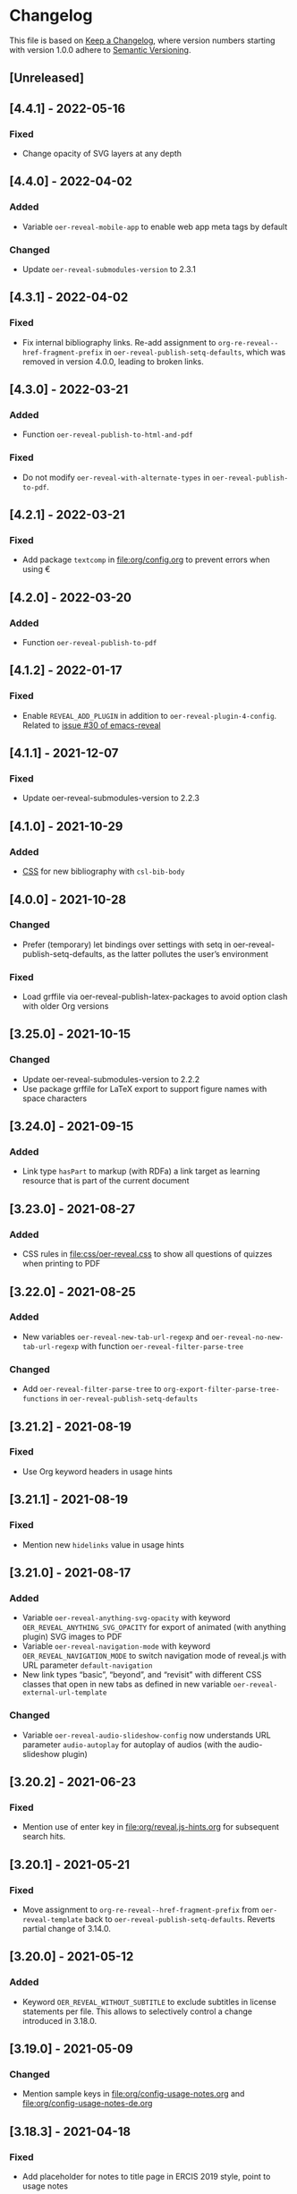 # Local IspellDict: en
# SPDX-License-Identifier: GPL-3.0-or-later
# SPDX-FileCopyrightText: 2019-2022 Jens Lechtenbörger

* Changelog
This file is based on
[[https://keepachangelog.com/en/1.0.0/][Keep a Changelog]],
where version numbers starting with version 1.0.0 adhere to
[[https://semver.org/spec/v2.0.0.html][Semantic Versioning]].


** [Unreleased]
** [4.4.1] - 2022-05-16
*** Fixed
    - Change opacity of SVG layers at any depth

** [4.4.0] - 2022-04-02
*** Added
    - Variable ~oer-reveal-mobile-app~ to enable web app meta tags by
      default
*** Changed
    - Update ~oer-reveal-submodules-version~ to 2.3.1

** [4.3.1] - 2022-04-02
*** Fixed
    - Fix internal bibliography links.
      Re-add assignment to ~org-re-reveal--href-fragment-prefix~
      in ~oer-reveal-publish-setq-defaults~, which was removed in
      version 4.0.0, leading to broken links.

** [4.3.0] - 2022-03-21
*** Added
    - Function ~oer-reveal-publish-to-html-and-pdf~
*** Fixed
    - Do not modify ~oer-reveal-with-alternate-types~ in
      ~oer-reveal-publish-to-pdf~.

** [4.2.1] - 2022-03-21
*** Fixed
    - Add package ~textcomp~ in [[file:org/config.org]] to prevent
      errors when using €

** [4.2.0] - 2022-03-20
*** Added
    - Function ~oer-reveal-publish-to-pdf~

** [4.1.2] - 2022-01-17
*** Fixed
    - Enable ~REVEAL_ADD_PLUGIN~ in addition to ~oer-reveal-plugin-4-config~.
      Related to
      [[https://gitlab.com/oer/emacs-reveal/-/issues/30][issue #30 of
      emacs-reveal]]

** [4.1.1] - 2021-12-07
*** Fixed
    - Update oer-reveal-submodules-version to 2.2.3

** [4.1.0] - 2021-10-29
*** Added
    - [[file:css/oer-reveal.css::.reveal div.csl-bib-body][CSS]] for
      new bibliography with ~csl-bib-body~

** [4.0.0] - 2021-10-28
*** Changed
    - Prefer (temporary) let bindings over settings with setq in
      oer-reveal-publish-setq-defaults, as the latter pollutes the
      user’s environment
*** Fixed
    - Load grffile via oer-reveal-publish-latex-packages to avoid
      option clash with older Org versions

** [3.25.0] - 2021-10-15
*** Changed
    - Update oer-reveal-submodules-version to 2.2.2
    - Use package grffile for LaTeX export to support figure names
      with space characters

** [3.24.0] - 2021-09-15
*** Added
    - Link type ~hasPart~ to markup (with RDFa) a link target as
      learning resource that is part of the current document

** [3.23.0] - 2021-08-27
*** Added
    - CSS rules in [[file:css/oer-reveal.css]] to show all questions of
      quizzes when printing to PDF

** [3.22.0] - 2021-08-25
*** Added
    - New variables ~oer-reveal-new-tab-url-regexp~ and
      ~oer-reveal-no-new-tab-url-regexp~ with function
      ~oer-reveal-filter-parse-tree~
*** Changed
    - Add ~oer-reveal-filter-parse-tree~ to
      ~org-export-filter-parse-tree-functions~ in
      ~oer-reveal-publish-setq-defaults~

** [3.21.2] - 2021-08-19
*** Fixed
    - Use Org keyword headers in usage hints

** [3.21.1] - 2021-08-19
*** Fixed
    - Mention new ~hidelinks~ value in usage hints

** [3.21.0] - 2021-08-17
*** Added
    - Variable ~oer-reveal-anything-svg-opacity~ with keyword
      ~OER_REVEAL_ANYTHING_SVG_OPACITY~ for export of animated (with
      anything plugin) SVG images to PDF
    - Variable ~oer-reveal-navigation-mode~ with keyword
      ~OER_REVEAL_NAVIGATION_MODE~ to switch navigation mode of
      reveal.js with URL parameter ~default-navigation~
    - New link types “basic”, “beyond”, and “revisit” with different
      CSS classes that open in new tabs as defined in new variable
      ~oer-reveal-external-url-template~
*** Changed
    - Variable ~oer-reveal-audio-slideshow-config~ now understands URL
      parameter ~audio-autoplay~ for autoplay of audios (with the
      audio-slideshow plugin)

** [3.20.2] - 2021-06-23
*** Fixed
    - Mention use of enter key in [[file:org/reveal.js-hints.org]] for
      subsequent search hits.

** [3.20.1] - 2021-05-21
*** Fixed
    - Move assignment to ~org-re-reveal--href-fragment-prefix~ from
      ~oer-reveal-template~ back to ~oer-reveal-publish-setq-defaults~.
      Reverts partial change of 3.14.0.

** [3.20.0] - 2021-05-12
*** Added
    - Keyword ~OER_REVEAL_WITHOUT_SUBTITLE~ to exclude subtitles in
      license statements per file.  This allows to selectively control
      a change introduced in 3.18.0.

** [3.19.0] - 2021-05-09
*** Changed
    - Mention sample keys in [[file:org/config-usage-notes.org]]
      and [[file:org/config-usage-notes-de.org]]

** [3.18.3] - 2021-04-18
*** Fixed
    - Add placeholder for notes to title page in ERCIS 2019 style,
      point to usage notes

** [3.18.2] - 2021-04-17
*** Fixed
    - Avoid clutter with license information in ERCIS 2019 style

** [3.18.1] - 2021-04-17
*** Fixed
    - Define z-index for preamble and unify handling of title and
      subtitle in ERCIS 2019 style

** [3.18.0] - 2021-04-17
*** Changed
    - Function ~oer-reveal-license-to-fmt~ now includes the subtitle
      in generated license information
*** Added
    - New optional argument ~without-subtitle~ in
      ~oer-reveal-license-to-fmt~ to exclude subtitle from generated
      license information

** [3.17.1] - 2021-04-05
*** Fixed
    - Add small amounts of time to final slides to work with totalTime
      of reveal.js

** [3.17.0] - 2021-02-23
*** Added
    - Style file [[file:css/wwu-ercis.css]]

** [3.16.1] - 2021-02-23
*** Fixed
    - Call ~oer-reveal--figure-path~ with two arguments

** [3.16.0] - 2021-02-21
*** Added
    - Title slides
      [[file:title-slide/course-mlde.html]] and
      [[file:title-slide/kurs-mlde.html]]

** [3.15.0] - 2021-01-07
*** Added
    - Variables ~oer-reveal-rdf-figure-typeof~ and
      ~oer-reveal-rdf-caption-property~

** [3.14.1] - 2021-01-06
*** Fixed
    - Remove redundant code from ~oer-reveal-publish-to-html~

** [3.14.0] - 2021-01-06
*** Added
    - Variable ~oer-reveal-rdf-typeof~ with keyword ~OER_REVEAL_RDF_TYPEOF~
    - Keyword ~OER_REVEAL_RDF_PREFIXES~
    - Optional argument ~text-p~ in ~oer-reveal-license-to-fmt~
*** Changed
    - Added schema.org to ~oer-reveal-rdf-prefixes~
    - Move assignments to variables of org-re-reveal from
      ~oer-reveal-publish-setq-defaults~ to ~oer-reveal-template~
    - Use ~oer-reveal-publish-to-html~ to publish "index.org"
    - Use new argument for ~oer-reveal-license-to-fmt~ in
      ~oer-reveal-publish-html-postamble~
*** Deprecated
    - Variable ~oer-reveal-dcmitype~

** [3.13.0] - 2020-12-13
*** Added
    - Metadata files can now include relative paths to the image
      files, which implies that oer-reveal changes such paths now.
      See new variable ~oer-reveal-figures-dir~ how to turn this off.
    - Variables
      - [[file:oer-reveal.el::(defcustom oer-reveal-img-src][~oer-reveal-img-src~]]
        to use macros ~revealimg~ and ~reveallicense~ also in HTML
        export with ~oer-reveal-publish-to-html~
      - [[file:oer-reveal.el::(defcustom oer-reveal-figures-dir][~oer-reveal-figures-dir~]]
    - CSS for figures and tables in [[file:css/index.css]]
*** Fixed
    - Do not require org-ref

** [3.12.0] - 2020-12-07
*** Added
    - Function [[file:oer-reveal.el::(defun oer-reveal-publish-to-html][~oer-reveal-publish-to-html~]]

** [3.11.0] - 2020-12-07
*** Added
    - Link type “local” for references to local HTML files, without
      the usual translation by Org mode (which may lead to unwanted
      results for included files)
      - See [[file:examples/test-local.org]]

** [3.10.2] - 2020-12-07
*** Fixed
    - Use full URL for usage notes (instead of broken file link)

** [3.10.1] - 2020-12-06
*** Fixed
    - Use pixel specifications (instead of vh) in image grids as
      well.

** [3.10.0] - 2020-12-05
*** Added
    - Unit "rh" (for Reveal.js Height instead of "vh" for Viewport
      Height) to be used in max-height CSS specifications of images.
      See comment before macro ~revealimg~ in
      [[file:org/config.org][config.org]].

** [3.9.0] - 2020-11-22
*** Added
    - Variable [[file:oer-reveal.el::(defcustom oer-reveal-license-font-factor][oer-reveal-license-font-factor]]

** [3.8.2] - 2020-11-09
*** Fixed
    - Add horizontal scroll bar to ~pre~ in [[file:css/index.css]]

** [3.8.1] - 2020-11-03
*** Fixed
    - In ~oer-reveal--language~, expand ~INCLUDE~ keywords to make
      sure that the language is found

** [3.8.0] - 2020-10-18
*** Added
    - Variable [[file:oer-reveal.el::(defcustom oer-reveal-plugin-4-config][oer-reveal-plugin-4-config]]
*** Changed
    - Update ~oer-reveal-submodules-version~ to 2.1.0, where
      reveal.js-plugins use the API for reveal.js 4
    - Update settings in
      [[file:oer-reveal.el::(defcustom oer-reveal-plugin-config][oer-reveal-plugin-config]]
      for reveal.js-plugins (in combination with new variable
      ~oer-reveal-plugin-4-config~)

** [3.7.0] - 2020-10-02
*** Added
    - Placeholder "%n" for speaker notes in title slides
      [[file:title-slide/dbis-course.html]] and
      [[file:title-slide/kurs.html]]
    - Files [[file:org/config-usage-notes.org]] and
      [[file:org/config-usage-notes-de.org]]
*** Deprecated
    - File [[file:org/config-title-notes.org]]

** [3.6.0] - 2020-10-02
*** Added
    - Marco ~abbr~ in [[file:org/config.org]]

** [3.5.0] - 2020-09-21
*** Added
    - Variables [[file:oer-reveal-publish.el::(defcustom oer-reveal-publish-html-container-element "section"][oer-reveal-publish-html-container-element]]
      and [[file:oer-reveal-publish.el::(defcustom oer-reveal-publish-html-divs][oer-reveal-publish-html-divs]]

** [3.4.0] - 2020-09-21
*** Added
    - Variable [[file:oer-reveal-publish.el::(defcustom oer-reveal-publish-html-text-markup-alist][oer-reveal-publish-html-text-markup-alist]]

** [3.3.1] - 2020-09-15
*** Fixed
    - Make custom links for colored text compatible with Org 9.4

** [3.3.0] - 2020-08-24
*** Changed
    - More entries in ~oer-reveal-dictionaries~ allow to customize
      language-specific title attributes in link elements for
      alternate types; const ~oer-reveal-alternate-type-config~ uses
      new entries by default
    - Optional ~backend~ argument in function
      ~oer-reveal-add-alternate-types~ allows to specify different
      title attribute for HTML and reveal.js export and uses new entries
      in ~oer-reveal-dictionaries~
*** Fixed
    - Use correct customization type for
      ~oer-reveal-publish-html-postamble~

** [3.2.1] - 2020-08-13
*** Fixed
    - Use green color introduced for higher contrast in version 3.1.2
      in more places

** [3.2.0] - 2020-08-13
*** Added
    - Enable export of speaker notes to PDF in [[file:org/config.org]]
*** Changed
    - Require org-re-reveal 3.1.0

** [3.1.3] - 2020-08-12
*** Fixed
    - Avoid duplicate slashes for ~about~ URI in
      [[file:oer-reveal.el::(defun oer-reveal-license-to-fmt][oer-reveal-license-to-fmt]]

** [3.1.2] - 2020-08-06
*** Fixed
    - Improve contrast in [[file:css/oer-reveal.css]] and
      [[file:css/dbis.css]] for WCAG compliance

** [3.1.1] - 2020-07-26
*** Added
    - Class hiddenlink in [[file:css/oer-reveal.css]]

** [3.1.0] - 2020-07-26
*** Added
    - File [[file:css/hidelinks.js]] to selectively hide links
      (activated in [[file:org/config.org]])
*** Fixed
    - Add placeholder for title in figure with caption

** [3.0.0] - 2020-06-27
*** Added
    - Support for reveal.js 4.x
    - Variable [[file:oer-reveal.el::(defcustom oer-reveal-revealjs-version "4"][oer-reveal-revealjs-version]]
      with keyword ~OER_REVEAL_REVEALJS_VERSION~ for support of
      reveal.js 4.x
*** Changed
    - Require org-re-reveal 3.0.0, which supports reveal.js 4.x
    - Initialization of speaker notes and toc-progress plugin for
      reveal.js 4.x
    - Paths for reveal.js 4.x
*** Removed
    - Variable ~oer-reveal-script-files~

** [2.15.1] - 2020-06-23
*** Fixed
    - Split years separated by commas in copyright years

** [2.15.0] - 2020-06-11
*** Added
    - Variable [[file:oer-reveal.el::(defcustom oer-reveal-warning-delay t][oer-reveal-warning-delay]]
*** Fixed
    - Document ~+~ key to toggle audio

** [2.14.0] - 2020-06-11
*** Changed
    - Update ~oer-reveal-submodules-version~ to 1.4.0

** [2.13.0] - 2020-06-10
*** Added
    - Publish dependencies of figures

** [2.12.0] - 2020-05-03
*** Added
    - Macro [[file:org/config-ercis2019.org][contactpreamble]]
*** Changed
    - Marco [[file:org/config-ercis2019.org][contactinfo]] uses new
      macro ~contactpreamble~
*** Fixed
    - PDF export of contact information for ERCIS style

** [2.11.0] - 2020-05-02
*** Added
    - German ERCIS config [[file:org/config-ercis2019-de.org]]
    - German ERCIS title [[file:title-slide/ercis2019-vortrag.html]]

** [2.10.0] - 2020-04-28
*** Changed
    - Update ~oer-reveal-submodules-version~ to 1.3.0
*** Fixed
    - Publish contents of klipse-libs recursively to include local fonts

** [2.9.0] - 2020-04-13
*** Added
    - Customizable variables [[file:oer-reveal.el::(defcustom oer-reveal-spdx-author][oer-reveal-spdx-author]]
      and [[file:oer-reveal.el::(defcustom oer-reveal-spdx-copyright-regexp][oer-reveal-spdx-copyright-regexp]]
    - Function [[file:oer-reveal.el::(defun oer-reveal-copyright-check][oer-reveal-copyright-check]]
      warns about outdated copyright years; use as ~after-save-hook~

** [2.8.3] - 2020-04-07
*** Fixed
    - Document audio Play Speed in usage hints

** [2.8.2] - 2020-04-06
*** Fixed
    - Make code elements more visible in ~css/index.css~

** [2.8.1] - 2020-04-02
*** Fixed
    - Update ~oer-reveal-submodules-version~ for bug fix in
      reveal.js-plugins

** [2.8.0] - 2020-03-31
*** Added
    - Customizable variable [[file:oer-reveal.el::(defcustom oer-reveal-master t][oer-reveal-master]]
      - Allow to export from included file; simplified variant of
        AUCTeX’s master functionality
*** Changed
    - Use new variable in export functions such as
      ~oer-reveal-export-to-html~

** [2.7.2] - 2020-03-25
*** Fixed
    - Increase height of and remove box for quizzes in [[file:css/dbis.css][css/dbis.css]]

** [2.7.1] - 2020-03-24
*** Fixed
    - Overwrite fixed height of quizzes in [[file:css/dbis.css][css/dbis.css]]

** [2.7.0] - 2020-03-24
*** Added
    - Files [[file:css/index.css][css/index.css]] and
      [[file:quizzes/usage-hints.js][examples/quizzes/usage-hints.js]]
*** Changed
    - Publish sample quizzes under [[file:examples/quizzes][examples/quizzes]]
      (currently just one) in ~oer-reveal-publish-all~

** [2.6.0] - 2020-03-18
*** Added
    - File [[file:org/learning-objectives-notes.org][org/learning-objectives-notes.org]]

** [2.5.1] - 2020-03-15
*** Fixed
    - Update ~oer-reveal-submodules-version~ for bug fix in
      reveal.js-coursemod plugin

** [2.5.0] - 2020-03-13
*** Changed
    - Former const ~oer-reveal-submodules-version~ is now a customizable
      variable that can be set to a Git version tag (as before) or to nil
    - Function ~oer-reveal-submodules-ok-p~ returns t if
      ~oer-reveal-submodules-version~ is nil

** [2.4.1] - 2020-03-08
*** Fixed
    - Correct invocation of ~oer-reveal-git-version-string~ and
      changelog entry for 2.4.0

** [2.4.0] - 2020-03-08
*** Added
    - Refactor functionality to determine git version (tag) for
      directory from ~oer-reveal-submodules-ok-p~ to new function
      ~oer-reveal-git-version-string~

** [2.3.1] - 2020-03-06
*** Fixed
    - Properly treat "pdf" in ~oer-reveal-add-alternate-types~, with
      test case

** [2.3.0] - 2020-03-06
*** Added
    - Variable [[file:oer-reveal.el::(defcustom oer-reveal-use-year-ranges-p t][oer-reveal-use-year-ranges-p t]]
      controls whether consecutive copyright years are merged into
      ranges (e.g., “2017, 2018, 2019” to “2017-2019”)
    - Plugin reveal-a11y for improved accessibility in
      ~oer-reveal-plugins~; with backend option
      ~oer-reveal-a11y-dependency~, update of
      ~oer-reveal-submodules-version~ to 1.2.0
*** Changed
    - Merge author information from multiple SPDX headers
*** Fixed
    - Do not produce duplicate license information
    - Support colored links with different Org versions (using
      org-add-link-type or org-link-set-parameters)
    - Only add LaTeX title footnote if PDF is requested in
      oer-reveal-with-alternate-types

** [2.2.2] - 2020-03-03
*** Fixed
    - In ~oer-reveal--file-as-string~, decode file contents to UTF-8
    - In ~oer-reveal--attribute-author~, allow empty licensetext if
      permit is given

** [2.2.1] - 2020-03-01
*** Fixed
    - Set ~oer-reveal-submodules-version~ to 1.1.1
      - Update emacs-reveal-submodules for update of reveal.js jump
        plugin

** [2.2.0] - 2020-01-24
*** Changed
    - Set ~oer-reveal-submodules-version~ to 1.1.0
      - Bug in reveal.js jump plugin fixed upstream
      - Update of reveal.js-plugins to master version

** [2.1.1] - 2020-01-07
*** Fixed
    - Do not try to copy external figures in ~oer-reveal--copy-for-export~

** [2.1.0] - 2020-01-02
*** Added
    - Variable [[file:oer-reveal.el::(defcustom oer-reveal-copy-dir-suffix][oer-reveal-copy-dir-suffix]]
      controls copying of embedded OER figures to separate directory
      for publication of relevant subset of figures
      - With helper function [[file:oer-reveal.el::(defun oer-reveal--copy-for-export][oer-reveal--copy-for-export]]
*** Changed
    - Use ~oer-reveal--copy-for-export~ in
      [[file:oer-reveal.el::(defun oer-reveal--attribution-strings][oer-reveal--attribution-strings]]
    - Respect ~oer-reveal-copy-dir-suffix~ in publication setup in
      [[file:oer-reveal-publish.el::(defun oer-reveal-publish-optional-projects][oer-reveal-publish-optional-projects]]
*** Fixed
    - Raise useful error if SPDX license is unknown in
      ~oer-reveal--convert-license~

** [2.0.4] - 2020-01-02
*** Fixed
    - Trim title string in ~oer-reveal-license-to-fmt~

** [2.0.3] - 2019-12-31
*** Fixed
    - Allow usernames in GitLab URLs
    - Recognize repositories for GitLab Pages

** [2.0.2] - 2019-12-31
*** Fixed
    - Make suffix “.git” in GitLab URLs optional

** [2.0.1] - 2019-12-31
*** Changed
    - Use ~oer-reveal-publish-to-reveal-and-pdf~ in
      ~oer-reveal-publish-org-publishing-functions~
*** Fixed
    - Trim after matching is finished in ~oer-reveal--convert-creator~

** [2.0.0] - 2019-12-31
*** Added
    - Functionality to generate license information for HTML and LaTeX
      (PDF) export based on SPDX headers (in English and German,
      customizable for more languages) with test cases
      - Org header keywords ~SPDX-FILECOPYRIGHTTEXT~ and
        ~SPDX-LICENSE-IDENTIFIER~
      - Variables for license information
        - ~oer-reveal-dictionaries~
        - ~oer-reveal-licenses~
        - ~oer-reveal-rdf-prefixes~ ~oer-reveal-dcmitype~,
        - ~oer-reveal-created-template~
      - Function ~oer-reveal-license-to-fmt~ (with helper functions)
        to generate license statement
    - Functionality to configure alternate type links based on GitLab
      URLs with test cases
      - Function ~oer-reveal-publish-to-reveal-and-pdf~ to generate
        HTML presentation and PDF variant, where the HTML presentation
        embeds alternate type links to its source file and the PDF
        variant
      - Function ~oer-reveal-insert-alternate-types~ (based on
        ~oer-reveal-add-alternate-types~, with helper functions) to
        insert Org code for alternate type links
      - Variable ~oer-reveal-publish-alternate-type-function~ to
        activate ~oer-reveal-insert-alternate-types~ as
        ~org-export-before-processing-hook~ (or not).
*** Changed
    - Fourth argument ~basename~ of function
      ~oer-reveal-add-alternate-types~ is no longer optional
    - Variable ~oer-reveal-alternate-types~ is now the ~defconst~
      ~oer-reveal-alternate-type-config~
    - Variable ~oer-reveal-publish-html-postamble~
      invokes ~oer-reveal-license-to-fmt~
    - Function ~oer-reveal-publish-setq-defaults~
      - Use ~oer-reveal-rdf-prefixes~ and ~oer-reveal-dcmitype~ to
        assign value to ~org-re-reveal-body-attrs~
      - Add ~oer-reveal-publish-alternate-type-function~ to
        ~org-export-before-processing-hook~
    - Files ~license-template.org~ and ~license-template-de.org~ use
      ~oer-reveal-license-to-fmt~
*** Removed
    - File ~org/config-alternate-types.org~
    - Variable ~oer-reveal-publish-html-attributionURL~
    - Functions (deprecated since 1.3.0)
      ~oer-reveal-add-to-init-script~ and ~oer-reveal-setup-plugins~

** [1.15.0] - 2019-12-21
*** Added
    - Support ~typeof~ attribute for figures with
      [[https://www.dublincore.org/specifications/dublin-core/dcmi-type-vocabulary/][DCMI Types]]
      - New argument ~dcmitype~ in
        [[file:oer-reveal.el::(defun oer-reveal--export-figure-html][oer-reveal--export-figure-html]];
        value from attribute ~dcmitype~ of meta-data file
    - Variable [[file:oer-reveal-publish.el::(defcustom oer-reveal-publish-html-attributionURL][oer-reveal-publish-html-attributionURL]]
      - Used in refactored [[file:oer-reveal-publish.el::(defcustom oer-reveal-publish-html-postamble][oer-reveal-publish-html-postamble]]
*** Changed
    - Assign also prefix for ~dcmitype~ as ~body~ attribute in
      [[file:oer-reveal-publish.el::(defun oer-reveal-publish-setq-defaults ()][oer-reveal-publish-setq-defaults]]
    - Add ~typeof~ to ~oer-reveal--figure-div-template~
      and ~oer-reveal--svg-div-template~
*** Fixed
    - Do not use dc:creator without URI (in
      ~oer-reveal-publish-html-postamble~ and
      ~oer-reveal--attribute-author~)

** [1.14.0] - 2019-12-20
*** Added
    - Create LaTeX toc in [[file:org/config.org::insert-agenda][insert-agenda]]
    - New file file:org/config-title-notes.org
    - Support for HTML link elements pointing to alternate types
      - New file file:org/config-alternate-types.org with user-facing
        function [[file:org/config-alternate-types.org::org-add-alternate-types][org-add-alternate-types]]
      - New variable [[file:oer-reveal.el::(defcustom oer-reveal-alternate-types][oer-reveal-alternate-types]]
        with new function [[file:oer-reveal.el::(defun oer-reveal-add-alternate-types][oer-reveal-add-alternate-types]]
    - New variable [[file:oer-reveal.el::(defcustom oer-reveal-default-figure-title][oer-reveal-default-figure-title]]
*** Changed
    - Move functions ~default-usage-notes~ and ~title-notes-subtitle~
      from file:org/config.org to new file file:org/config-title-notes.org
    - Refactor HTML license information.  Generate RDFa (~rel~
      attributes for license and source) also for short licenses.

** [1.13.3] - 2019-10-24
*** Fixed
    - When installing/updating submodules, make sure that they have
      been initialized at least once.

** [1.13.2] - 2019-10-21
*** Fixed
    - Add missing tag in ERCIS preamble

** [1.13.1] - 2019-10-21
*** Fixed
    - Restrict max-width of image grid to 90%
    - Remove max-width from grid images, which is default anyways

** [1.13.0] - 2019-10-20
*** Changed
    - Require version 2.12.0 of org-re-reveal
    - Respect ~org-re-reveal-client-multiplex-filter~ in
      ~oer-reveal-publish-to-reveal-client~

** [1.12.0] - 2019-10-17
*** Changed
    - Update submodules to version 1.0.0 with changed directory
      structure for CodeMirror files.

** [1.11.0] - 2019-10-16
*** Added
    - File [[file:org/finalslide-ercis.org]]
    - New optional (final) argument to add attributes to div elements
      for figures (in macros ~revealimg()~ and ~reveallicense()~ in
      [[file:org/config.org]] and supporting functions
      ~oer-reveal--export-figure-html~ and
      ~oer-reveal--attribution-strings~), e.g., to assign
      ~data-fragment-index~
*** Changed
    - Use include in [[file:org/backmatter-ercis.org]] for
      [[file:org/finalslide-ercis.org]]
*** Fixed
    - Use new logo in [[file:title-slide/ercis2019-talk-online-qr.html]]

** [1.10.0] - 2019-10-14
*** Added
    - Configuration, CSS, and HTML title slides for new ERCIS layout
    - Functions ~insert-agenda~ and ~title-notes-subtitle~ in [[file:org/config.org]]
    - Macro BR in [[file:org/config.org]]

** [1.9.0] - 2019-10-10
*** Changed
    - Update ~oer-reveal-submodules-version~ to 0.11.0
*** Fixed
    - Address issue #2
      - Make function [[file:oer-reveal-publish.el::(defun%20oer-reveal-publish-all][oer-reveal-publish-all]]
        interactive
      - Improve documentation

** [1.8.0] - 2019-10-04
*** Added
    - Macros BO and BC in [[file:org/config.org]]
    - Add textbackslash to org-entities-user in [[file:oer-reveal-publish.el::(defun%20oer-reveal-publish-setq-defaults][oer-reveal-publish-setq-defaults]]

** [1.7.0] - 2019-09-28
*** Changed
    - Update emacs-reveal-submodules to version with klipse
    - Publish plugin files only if configured in ~oer-reveal-plugins~

** [1.6.1] - 2019-09-16
*** Fixed
    - Do not display folder icon on question slide of ERCIS theme
    - In view of heights, remove margin on title-license

** [1.6.0] - 2019-09-13
*** Added
    - Variable
      [[file:oer-reveal-publish.el::(defcustom%20oer-reveal-publish-descriptive-links][oer-reveal-publish-descriptive-links]]
    - 7th argument for macro ~revealgrid~ can take the value ~grid~ to
      have the grid appear as whole
    - ERCIS style [[file:title-slide/ercis-talk-online-qr.html]]
*** Changed
    - Update dependency for org-re-reveal to version 2.5.0
    - Overhaul of CSS and title slide for ERCIS master
*** Fixed
    - Add forgotten ox-oer-reveal.el
    - Use URL encoding for src and about attributes of figures
    - Do not embed oer-reveal.css twice
    - Do not display folder icon on title slide

** [1.5.0] - 2019-09-10
*** Added
    - Optional 7th argument for macro ~revealgrid~ in
      [[file:org/config.org]] and function
      [[file:oer-reveal.el::(defun%20oer-reveal--export-image-grid-helper][oer-reveal--export-image-grid-helper]]
*** Changed
    - Padding-right for rotated license information in
      [[file:css/oer-reveal.css]] increased from 2vw to 4vw

** [1.4.0] - 2019-09-07
*** Changed
    - Variable ~oer-reveal-publish-org-publishing-functions~ now
      contains ~oer-reveal-publish-to-reveal~ instead of
      ~org-re-reveal-publish-to-reveal~.

** [1.3.0] - 2019-09-07
*** Added
    - [[file:oer-reveal.el::(defun%20oer-reveal-define-backend%20()][Define]]
      derived backend ~oer-reveal~ with key bindings per
      [[file:oer-reveal.el::(defcustom%20oer-reveal-keys][oer-reveal-keys]]
    - Backend options (variables with keywords)
      - ~oer-reveal-plugins~ with ~OER_REVEAL_PLUGINS~
      - ~oer-reveal-anything-dependency~ with ~OER_REVEAL_ANYTHING_DEPENDENCY~
      - ~oer-reveal-anything-config~ with ~OER_REVEAL_ANYTHING_CONFIG~
      - ~oer-reveal-audio-slideshow-dependency~ with ~OER_REVEAL_AUDIO_SLIDESHOW_DEPENDENCY~
      - ~oer-reveal-audio-slideshow-config~ with ~OER_REVEAL_AUDIO_SLIDESHOW_CONFIG~
      - ~oer-reveal-coursemod-dependency~ with ~OER_REVEAL_COURSEMOD_DEPENDENCY~
      - ~oer-reveal-coursemod-config~ with ~OER_REVEAL_COURSEMOD_CONFIG~
      - ~oer-reveal-jump-dependency~ with ~OER_REVEAL_JUMP_DEPENDENCY~
      - ~oer-reveal-quiz-dependency~ with ~OER_REVEAL_QUIZ_DEPENDENCY~
      - ~oer-reveal-toc-progress-dependency~ with ~OER_REVEAL_TOC_PROGRESS_DEPENDENCY~
    - Export and publish functions
      - ~oer-reveal-publish-to-reveal~ with ~oer-reveal-publish-to-reveal-client~
      - ~oer-reveal-export-to-html~ with
        ~oer-reveal-export-to-html-and-browse~ and ~oer-reveal-export-current-subtree~
      - ~oer-reveal-template~
    - Variable [[file:oer-reveal.el::(defcustom%20oer-reveal-plugin-config][oer-reveal-plugin-config]]
*** Deprecated
    - Functions [[file:oer-reveal.el::(defun%20oer-reveal-add-to-init-script][oer-reveal-add-to-init-script]]
      and [[file:oer-reveal.el::(defun%20oer-reveal-setup-plugins][oer-reveal-setup-plugins]]

** [1.2.0] - 2019-08-26
*** Added
    - Variables
      [[file:oer-reveal.el::(defcustom%20oer-reveal-quiz-dependency][oer-reveal-quiz-dependency]]
      and [[file:oer-reveal.el::(defcustom%20oer-reveal-coursemod-config][oer-reveal-coursemod-config]]

** [1.1.1] - 2019-08-23
*** Fixed
    - Do not import CSS (redundantly)
    - Add ~!important~ to TOC progress settings (necessary, when CSS
      registration is successful)

** [1.1.0] - 2019-08-23
*** Added
    - ERCIS title slide file:title-slide/ercis-talk-online.html with
      CSS file:css/ercis-quote.css
    - Variable [[file:oer-reveal.el::(defcustom%20oer-reveal-toc-progress-dependency][oer-reveal-toc-progress-dependency]]

** [1.0.0] - 2019-08-21
*** Changed
    - Switch to ~org-re-reveal~ 2.0.0

# Remember
# - Change types: Added, Changed, Deprecated, Removed, Fixed, Security
# - Versions: Major.Minor.Patch
#   - Major for incompatible changes
#   - Minor for backwards compatible changes
#   - Patch for backwards compatible bug fixes
# - Might use Ma.Mi.P-alpha < Ma.Mi.P-alpha.1 < Ma.Mi.P-beta
